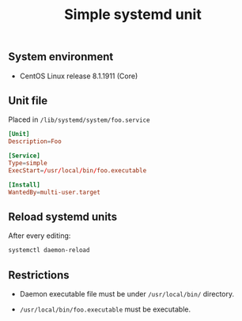 #+TITLE: Simple systemd unit
#+OPTIONS: ^:nil
#+PROPERTY: header-args:sh :session *shell simple-systemd-unit sh* :results silent raw
#+PROPERTY: header-args:python :session *shell simple-systemd-unit python* :results silent raw

** System environment

- CentOS Linux release 8.1.1911 (Core)

** Unit file

Placed in =/lib/systemd/system/foo.service=

#+BEGIN_SRC conf :tangle lib/systemd/system/foo.service
[Unit]
Description=Foo

[Service]
Type=simple
ExecStart=/usr/local/bin/foo.executable

[Install]
WantedBy=multi-user.target
#+END_SRC

** Reload systemd units

After every editing:

#+BEGIN_SRC sh
systemctl daemon-reload
#+END_SRC


** Restrictions

- Daemon executable file must be under =/usr/local/bin/= directory.

- =/usr/local/bin/foo.executable= must be executable.
